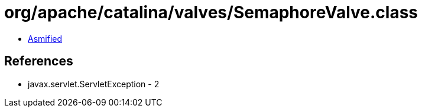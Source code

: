= org/apache/catalina/valves/SemaphoreValve.class

 - link:SemaphoreValve-asmified.java[Asmified]

== References

 - javax.servlet.ServletException - 2
